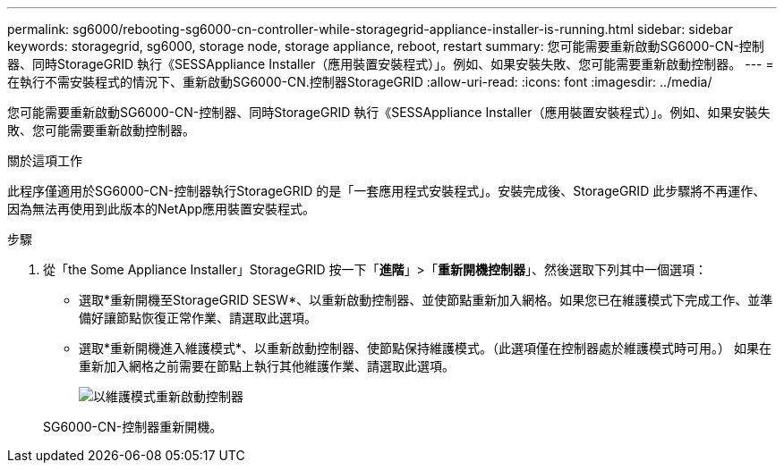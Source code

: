 ---
permalink: sg6000/rebooting-sg6000-cn-controller-while-storagegrid-appliance-installer-is-running.html 
sidebar: sidebar 
keywords: storagegrid, sg6000, storage node, storage appliance, reboot, restart 
summary: 您可能需要重新啟動SG6000-CN-控制器、同時StorageGRID 執行《SESSAppliance Installer（應用裝置安裝程式）」。例如、如果安裝失敗、您可能需要重新啟動控制器。 
---
= 在執行不需安裝程式的情況下、重新啟動SG6000-CN.控制器StorageGRID
:allow-uri-read: 
:icons: font
:imagesdir: ../media/


[role="lead"]
您可能需要重新啟動SG6000-CN-控制器、同時StorageGRID 執行《SESSAppliance Installer（應用裝置安裝程式）」。例如、如果安裝失敗、您可能需要重新啟動控制器。

.關於這項工作
此程序僅適用於SG6000-CN-控制器執行StorageGRID 的是「一套應用程式安裝程式」。安裝完成後、StorageGRID 此步驟將不再運作、因為無法再使用到此版本的NetApp應用裝置安裝程式。

.步驟
. 從「the Some Appliance Installer」StorageGRID 按一下「*進階*」>「*重新開機控制器*」、然後選取下列其中一個選項：
+
** 選取*重新開機至StorageGRID SESW*、以重新啟動控制器、並使節點重新加入網格。如果您已在維護模式下完成工作、並準備好讓節點恢復正常作業、請選取此選項。
** 選取*重新開機進入維護模式*、以重新啟動控制器、使節點保持維護模式。（此選項僅在控制器處於維護模式時可用。） 如果在重新加入網格之前需要在節點上執行其他維護作業、請選取此選項。
+
image::../media/reboot_controller_from_maintenance_mode.png[以維護模式重新啟動控制器]

+
SG6000-CN-控制器重新開機。




